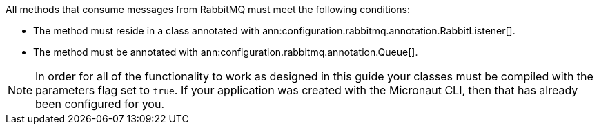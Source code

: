 All methods that consume messages from RabbitMQ must meet the following conditions:

* The method must reside in a class annotated with ann:configuration.rabbitmq.annotation.RabbitListener[].
* The method must be annotated with ann:configuration.rabbitmq.annotation.Queue[].

NOTE: In order for all of the functionality to work as designed in this guide your classes must be compiled with the parameters flag set to `true`. If your application was created with the Micronaut CLI, then that has already been configured for you.